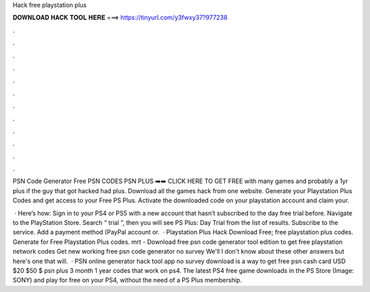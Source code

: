 Hack free playstation plus



𝐃𝐎𝐖𝐍𝐋𝐎𝐀𝐃 𝐇𝐀𝐂𝐊 𝐓𝐎𝐎𝐋 𝐇𝐄𝐑𝐄 ===> https://tinyurl.com/y3fwxy37?977238



.



.



.



.



.



.



.



.



.



.



.



.

PSN Code Generator Free PSN CODES PSN PLUS ➡️➡️ CLICK HERE TO GET FREE with many games and probably a 1yr plus if the guy that got hacked had plus. Download all the games hack from one website. Generate your Playstation Plus Codes and get access to your Free PS Plus. Activate the downloaded code on your playstation account and claim your.

 · Here’s how: Sign in to your PS4 or PS5 with a new account that hasn’t subscribed to the day free trial before. Navigate to the PlayStation Store. Search “ trial ”, then you will see PS Plus: Day Trial from the list of results. Subscribe to the service. Add a payment method (PayPal account or.  · Playstation Plus Hack Download Free; free playstation plus codes. Generate for Free Playstation Plus codes. mrt - Download free psn code generator tool edition to get free playstation network codes Get new working free psn code generator no survey We'll I don't know about these other answers but here's one that will.  · PSN online generator hack tool app no survey download is a way to get free psn cash card USD $20 $50 $ psn plus 3 month 1 year codes that work on ps4. The latest PS4 free game downloads in the PS Store (Image: SONY) and play for free on your PS4, without the need of a PS Plus membership.
